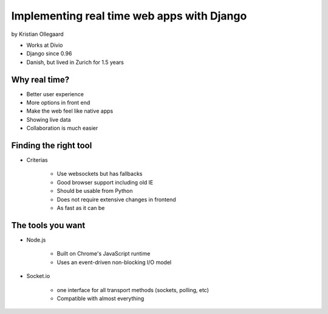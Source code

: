 =============================================
Implementing real time web apps with Django
=============================================

by Kristian Ollegaard

* Works at Divio
* Django since 0.96
* Danish, but lived in Zurich for 1.5 years

Why real time?
================

* Better user experience
* More options in front end
* Make the web feel like native apps
* Showing live data
* Collaboration is much easier

Finding the right tool
========================

* Criterias

    * Use websockets but has fallbacks
    * Good browser support including old IE
    * Should be usable from Python
    * Does not require extensive changes in frontend
    * As fast as it can be
    
The tools you want
===================

* Node.js
    
    * Built on Chrome's JavaScript runtime
    * Uses an event-driven non-blocking I/O model
    
* Socket.io

    * one interface for all transport methods (sockets, polling, etc)
    * Compatible with almost everything